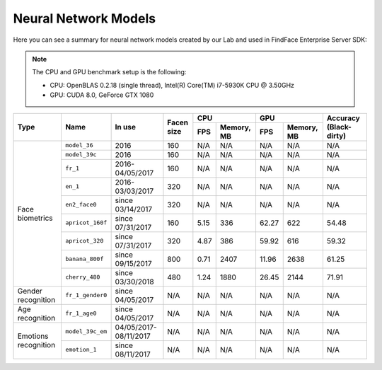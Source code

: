 .. _models:

Neural Network Models
=====================================

Here you can see a summary for neural network models created by our Lab and used in FindFace Enterprise Server SDK:

.. note::
   The CPU and GPU benchmark setup is the following:

   * CPU: OpenBLAS 0.2.18 (single thread), Intel(R) Core(TM) i7-5930K CPU @ 3.50GHz
   * GPU: CUDA 8.0, GeForce GTX 1080

+----------------------+-------------------+------------------+--------------+-------------------+---------------------+---------------+
| Type                 | Name              |   In use         |  Facen size  | CPU               | GPU                 | Accuracy      |
|                      |                   |                  |              +------+------------+-------+-------------+ (Black-dirty) |
|                      |                   |                  |              | FPS  | Memory, MB | FPS   | Memory, MB  |               |
+======================+===================+==================+==============+======+============+=======+=============+===============+
| Face biometrics      | ``model_36``      | 2016             | 160          | N/A  | N/A        | N/A   |  N/A        | N/A           |
|                      +-------------------+------------------+--------------+------+------------+-------+-------------+---------------+
|                      | ``model_39c``     | 2016             | 160          | N/A  | N/A        | N/A   |  N/A        | N/A           |
|                      +-------------------+------------------+--------------+------+------------+-------+-------------+---------------+
|                      | ``fr_1``          | 2016-04/05/2017  | 160          | N/A  | N/A        | N/A   |  N/A        | N/A           |
|                      +-------------------+------------------+--------------+------+------------+-------+-------------+---------------+
|                      | ``en_1``          | 2016-03/03/2017  | 320          | N/A  | N/A        | N/A   |  N/A        | N/A           |
|                      +-------------------+------------------+--------------+------+------------+-------+-------------+---------------+
|                      | ``en2_face0``     | since 03/14/2017 | 320          | N/A  | N/A        | N/A   |  N/A        | N/A           |
|                      +-------------------+------------------+--------------+------+------------+-------+-------------+---------------+
|                      | ``apricot_160f``  | since 07/31/2017 | 160          | 5.15 | 336        | 62.27 | 622         | 54.48         |
|                      +-------------------+------------------+--------------+------+------------+-------+-------------+---------------+
|                      | ``apricot_320``   | since 07/31/2017 | 320          | 4.87 | 386        | 59.92 | 616         | 59.32         |
|                      +-------------------+------------------+--------------+------+------------+-------+-------------+---------------+
|                      | ``banana_800f``   | since 09/15/2017 | 800          | 0.71 | 2407       | 11.96 | 2638        | 61.25         |
|                      +-------------------+------------------+--------------+------+------------+-------+-------------+---------------+
|                      | ``cherry_480``    | since 03/30/2018 | 480          | 1.24 | 1880       | 26.45 | 2144        | 71.91         |
+----------------------+-------------------+------------------+--------------+------+------------+-------+-------------+---------------+
| Gender recognition   | ``fr_1_gender0``  | since 04/05/2017 | N/A          | N/A  | N/A        | N/A   |  N/A        | N/A           |
+----------------------+-------------------+------------------+--------------+------+------------+-------+-------------+---------------+
| Age recognition      | ``fr_1_age0``     | since 04/05/2017 | N/A          | N/A  | N/A        | N/A   |  N/A        | N/A           |
+----------------------+-------------------+------------------+--------------+------+------------+-------+-------------+---------------+
| Emotions recognition | ``model_39c_em``  | 04/05/2017-      | N/A          | N/A  | N/A        | N/A   |  N/A        | N/A           |
|                      |                   | 08/11/2017       |              |      |            |       |             |               |
|                      +-------------------+------------------+--------------+------+------------+-------+-------------+---------------+
|                      | ``emotion_1``     | since 08/11/2017 | N/A          | N/A  | N/A        | N/A   |  N/A        | N/A           |
+----------------------+-------------------+------------------+--------------+------+------------+-------+-------------+---------------+
